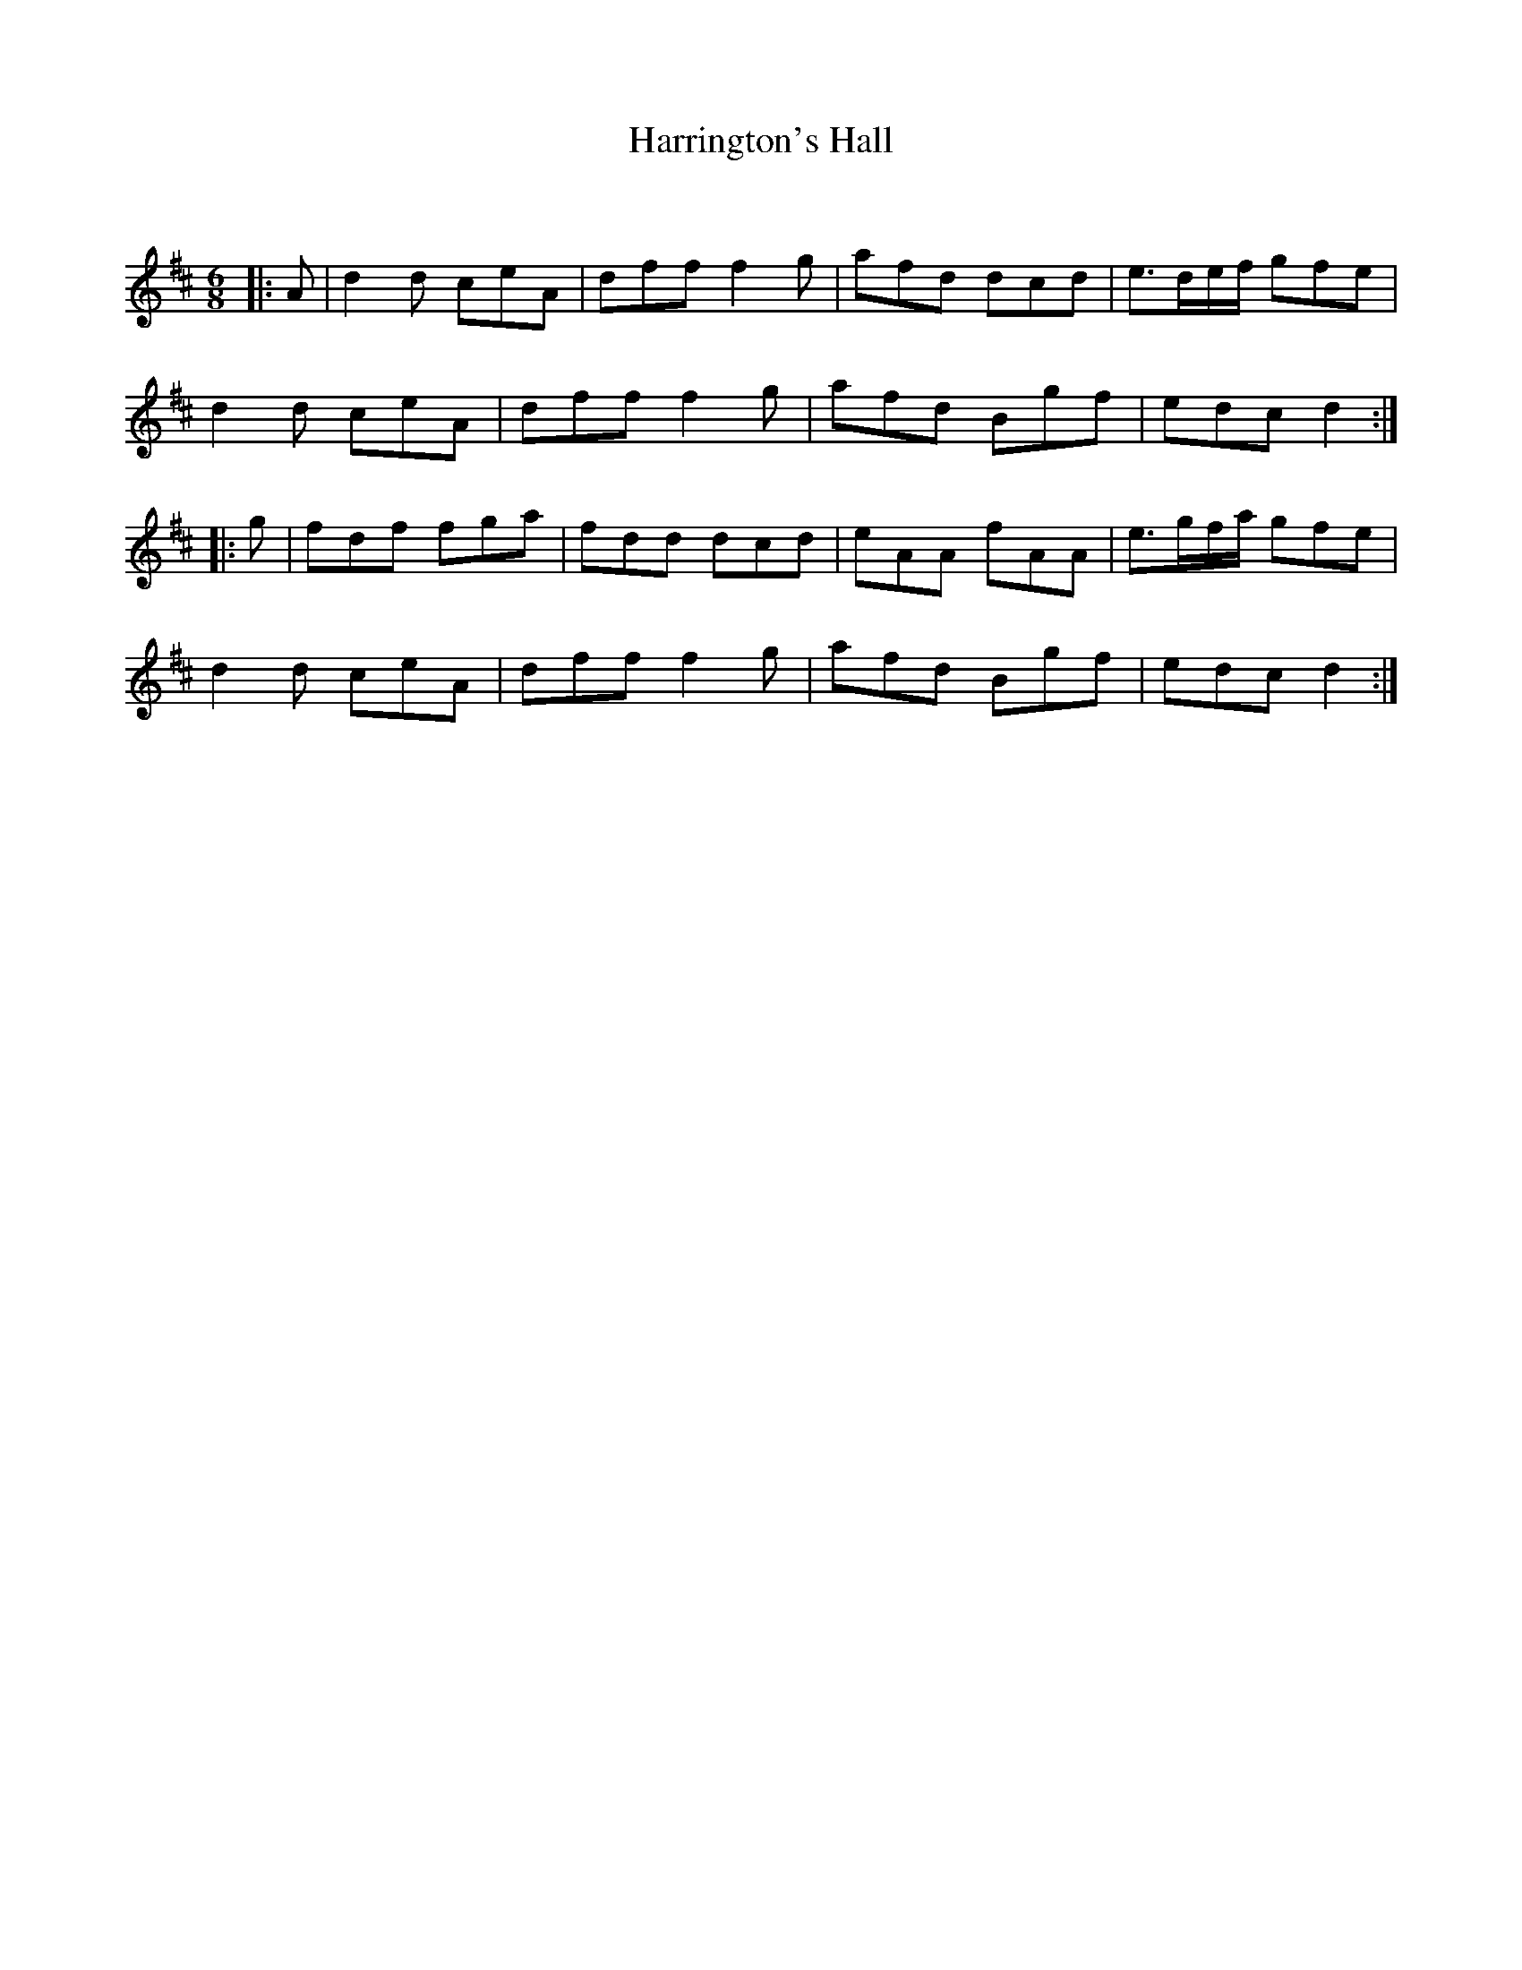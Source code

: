 X:1
T: Harrington's Hall
C:
R:Jig
Q:180
K:D
M:6/8
L:1/16
|:A2|d4d2 c2e2A2|d2f2f2 f4g2|a2f2d2 d2c2d2|e3def g2f2e2|
d4d2 c2e2A2|d2f2f2 f4g2|a2f2d2 B2g2f2|e2d2c2 d4:|
|:g2|f2d2f2 f2g2a2|f2d2d2 d2c2d2|e2A2A2 f2A2A2|e3gfa g2f2e2|
d4d2 c2e2A2|d2f2f2 f4g2|a2f2d2 B2g2f2|e2d2c2 d4:|
